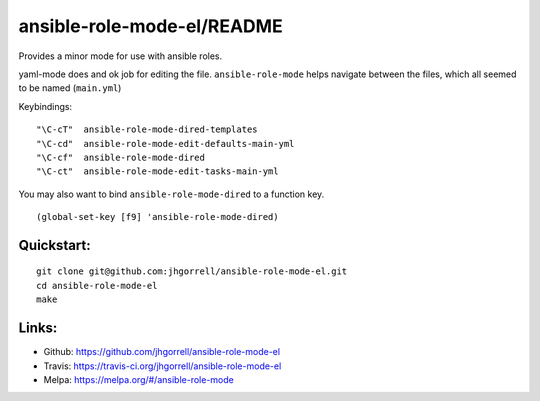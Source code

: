 ansible-role-mode-el/README
==================================================

.. image:: https://travis-ci.org/jhgorrell/ansible-role-mode-el.svg?branch=master
   :target: https://travis-ci.org/jhgorrell/ansible-role-mode-el

Provides a minor mode for use with ansible roles.

yaml-mode does and ok job for editing the file.
``ansible-role-mode`` helps navigate between the files,
which all seemed to be named (``main.yml``)

Keybindings:

::

    "\C-cT"  ansible-role-mode-dired-templates
    "\C-cd"  ansible-role-mode-edit-defaults-main-yml
    "\C-cf"  ansible-role-mode-dired
    "\C-ct"  ansible-role-mode-edit-tasks-main-yml

You may also want to bind ``ansible-role-mode-dired`` to a function key.

::

    (global-set-key [f9] 'ansible-role-mode-dired)


Quickstart:
----------------------------------------

::

    git clone git@github.com:jhgorrell/ansible-role-mode-el.git
    cd ansible-role-mode-el
    make


Links:
----------------------------------------

- Github: https://github.com/jhgorrell/ansible-role-mode-el
- Travis: https://travis-ci.org/jhgorrell/ansible-role-mode-el
- Melpa: https://melpa.org/#/ansible-role-mode
